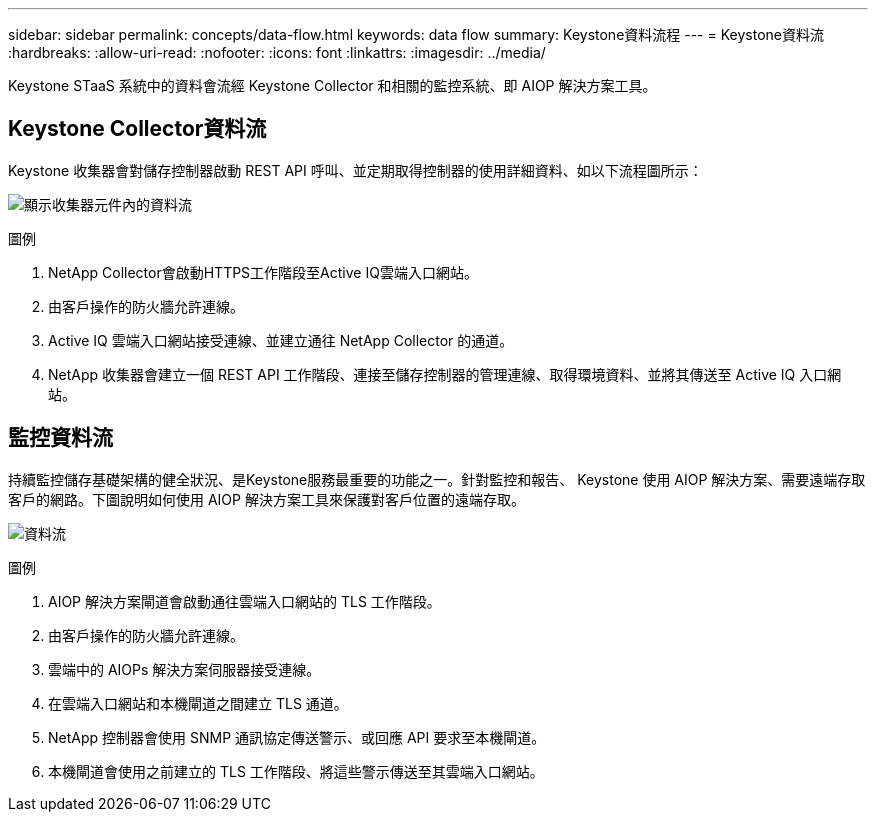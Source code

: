 ---
sidebar: sidebar 
permalink: concepts/data-flow.html 
keywords: data flow 
summary: Keystone資料流程 
---
= Keystone資料流
:hardbreaks:
:allow-uri-read: 
:nofooter: 
:icons: font
:linkattrs: 
:imagesdir: ../media/


[role="lead"]
Keystone STaaS 系統中的資料會流經 Keystone Collector 和相關的監控系統、即 AIOP 解決方案工具。



== Keystone Collector資料流

Keystone 收集器會對儲存控制器啟動 REST API 呼叫、並定期取得控制器的使用詳細資料、如以下流程圖所示：

image:collector-data-flow.png["顯示收集器元件內的資料流"]

.圖例
. NetApp Collector會啟動HTTPS工作階段至Active IQ雲端入口網站。
. 由客戶操作的防火牆允許連線。
. Active IQ 雲端入口網站接受連線、並建立通往 NetApp Collector 的通道。
. NetApp 收集器會建立一個 REST API 工作階段、連接至儲存控制器的管理連線、取得環境資料、並將其傳送至 Active IQ 入口網站。




== 監控資料流

持續監控儲存基礎架構的健全狀況、是Keystone服務最重要的功能之一。針對監控和報告、 Keystone 使用 AIOP 解決方案、需要遠端存取客戶的網路。下圖說明如何使用 AIOP 解決方案工具來保護對客戶位置的遠端存取。

image:monitoring-flow.png["資料流"]

.圖例
. AIOP 解決方案閘道會啟動通往雲端入口網站的 TLS 工作階段。
. 由客戶操作的防火牆允許連線。
. 雲端中的 AIOPs 解決方案伺服器接受連線。
. 在雲端入口網站和本機閘道之間建立 TLS 通道。
. NetApp 控制器會使用 SNMP 通訊協定傳送警示、或回應 API 要求至本機閘道。
. 本機閘道會使用之前建立的 TLS 工作階段、將這些警示傳送至其雲端入口網站。

